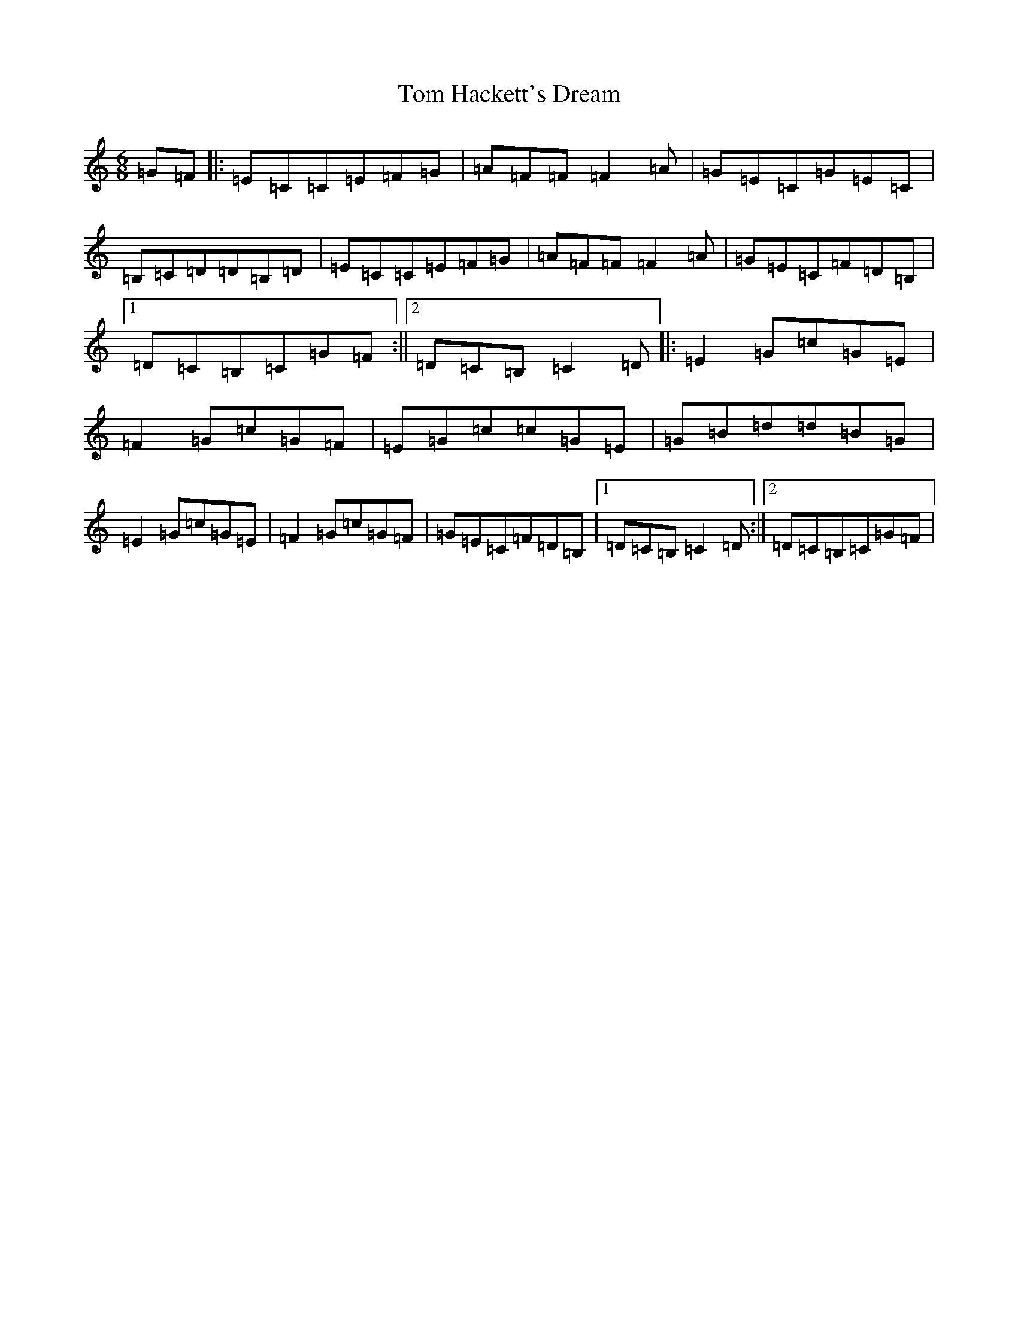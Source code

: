 X: 21205
T: Tom Hackett's Dream
S: https://thesession.org/tunes/2252#setting2252
Z: G Major
R: jig
M: 6/8
L: 1/8
K: C Major
=G=F|:=E=C=C=E=F=G|=A=F=F=F2=A|=G=E=C=G=E=C|=B,=C=D=D=B,=D|=E=C=C=E=F=G|=A=F=F=F2=A|=G=E=C=F=D=B,|1=D=C=B,=C=G=F:||2=D=C=B,=C2=D|:=E2=G=c=G=E|=F2=G=c=G=F|=E=G=c=c=G=E|=G=B=d=d=B=G|=E2=G=c=G=E|=F2=G=c=G=F|=G=E=C=F=D=B,|1=D=C=B,=C2=D:||2=D=C=B,=C=G=F|